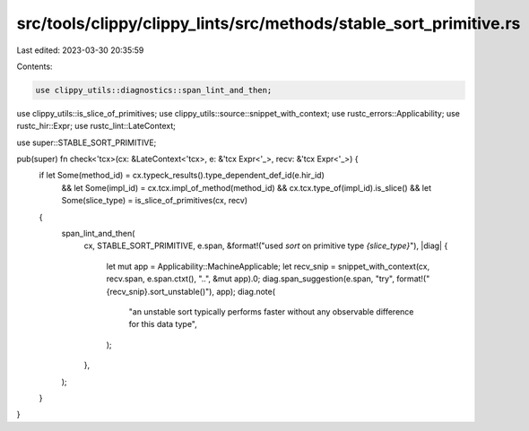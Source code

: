 src/tools/clippy/clippy_lints/src/methods/stable_sort_primitive.rs
==================================================================

Last edited: 2023-03-30 20:35:59

Contents:

.. code-block:: rs

    use clippy_utils::diagnostics::span_lint_and_then;
use clippy_utils::is_slice_of_primitives;
use clippy_utils::source::snippet_with_context;
use rustc_errors::Applicability;
use rustc_hir::Expr;
use rustc_lint::LateContext;

use super::STABLE_SORT_PRIMITIVE;

pub(super) fn check<'tcx>(cx: &LateContext<'tcx>, e: &'tcx Expr<'_>, recv: &'tcx Expr<'_>) {
    if let Some(method_id) = cx.typeck_results().type_dependent_def_id(e.hir_id)
        && let Some(impl_id) = cx.tcx.impl_of_method(method_id)
        && cx.tcx.type_of(impl_id).is_slice()
        && let Some(slice_type) = is_slice_of_primitives(cx, recv)
    {
        span_lint_and_then(
            cx,
            STABLE_SORT_PRIMITIVE,
            e.span,
            &format!("used `sort` on primitive type `{slice_type}`"),
            |diag| {
                let mut app = Applicability::MachineApplicable;
                let recv_snip = snippet_with_context(cx, recv.span, e.span.ctxt(), "..", &mut app).0;
                diag.span_suggestion(e.span, "try", format!("{recv_snip}.sort_unstable()"), app);
                diag.note(
                    "an unstable sort typically performs faster without any observable difference for this data type",
                );
            },
        );
    }
}



